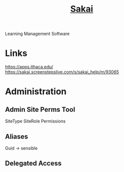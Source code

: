 #+TITLE: [[https://www.sakailms.org/][Sakai]]
Learning Management Software

* Links
https://apps.ithaca.edu/
https://sakai.screenstepslive.com/s/sakai_help/m/93065
* Administration
** Admin Site Perms Tool
SiteType
SiteRole
Permissions
** Aliases
Guid -> sensible
** Delegated Access
** 

